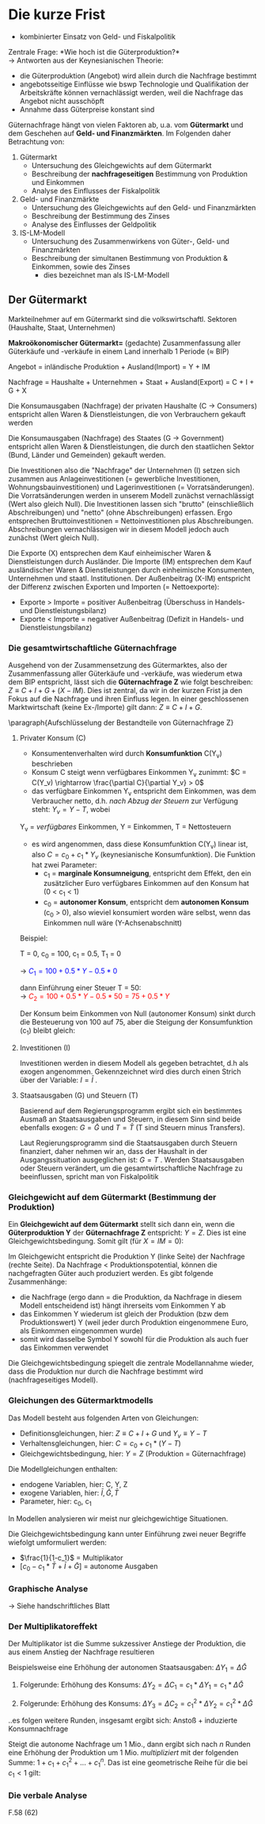 #+LATEX_HEADER: \renewcommand{\thesection}{\Roman{section}} 
#+LATEX_HEADER: \renewcommand{\thesubsection}{\thesection.\Roman{subsection}}
#+LATEX_HEADER: \renewcommand{\thesubsubsection}{\thesubsection.\Roman{subsubsection}}
#+LATEX_HEADER: \usepackage[parfill]{parskip}
#+LATEX_HEADER: \usepackage{amsmath}
#+LATEX_HEADER: \usepackage{amssymb}
#+LATEX_HEADER: \usepackage{pgfplots}

\newpage

* Die kurze Frist
- kombinierter Einsatz von Geld- und Fiskalpolitik\\

Zentrale Frage: *Wie hoch ist die Güterproduktion?*\\
-> Antworten aus der Keynesianischen Theorie:
- die Güterproduktion (Angebot) wird allein durch die Nachfrage bestimmt
- angebotsseitige Einflüsse wie bswp Technologie und Qualifikation der Arbeitskräfte können vernachlässigt werden, weil die Nachfrage das Angebot nicht ausschöpft
- Annahme dass Güterpreise konstant sind

Güternachfrage hängt von vielen Faktoren ab, u.a. vom *Gütermarkt* und dem Geschehen auf *Geld- und Finanzmärkten*. Im Folgenden daher Betrachtung von:
1. Gütermarkt
  - Untersuchung des Gleichgewichts auf dem Gütermarkt
  - Beschreibung der *nachfrageseitigen* Bestimmung von Produktion und Einkommen
  - Analyse des Einflusses der Fiskalpolitik

2. Geld- und Finanzmärkte
  - Untersuchung des Gleichgewichts auf den Geld- und Finanzmärkten
  - Beschreibung der Bestimmung des Zinses
  - Analyse des Einflusses der Geldpolitik
  
3. IS-LM-Modell
  - Untersuchung des Zusammenwirkens von Güter-, Geld- und Finanzmärkten
  - Beschreibung der simultanen Bestimmung von Produktion & Einkommen, sowie des Zinses
    - dies bezeichnet man als IS-LM-Modell

** Der Gütermarkt
Markteilnehmer auf em Gütermarkt sind die volkswirtschaftl. Sektoren (Haushalte, Staat, Unternehmen)

*Makroökonomischer Gütermarkt=* (gedachte) Zusammenfassung aller Güterkäufe und -verkäufe in einem Land innerhalb 1 Periode (\approx BIP)

Angebot = inländische Produktion + Ausland(Import) = Y + IM

Nachfrage = Haushalte + Unternehmen + Staat + Ausland(Export) = C + I + G + X

Die Konsumausgaben (Nachfrage) der privaten Haushalte (C -> Consumers) entspricht allen Waren & Dienstleistungen, die von Verbrauchern gekauft werden

Die Konsumausgaben (Nachfrage) des Staates (G -> Government) entspricht allen Waren & Dienstleistungen, die durch den staatlichen Sektor (Bund, Länder und Gemeinden) gekauft werden.

Die Investitionen also die "Nachfrage" der Unternehmen (I) setzen sich zusammen aus Anlageinvestitionen (= gewerbliche Investitionen, Wohnungsbauinvestitionen) und Lagerinvestitionen (= Vorratsänderungen). Die Vorratsänderungen werden in unserem Modell zunächst vernachlässigt (Wert also gleich Null).
Die Investitionen lassen sich "brutto" (einschließlich Abschreibungen) und "netto" (ohne Abschreibungen) erfassen. Ergo entsprechen Bruttoinvestitionen = Nettoinvestitionen plus Abschreibungen. Abschreibungen vernachlässigen wir in diesem Modell jedoch auch zunächst (Wert gleich Null).

Die Exporte (X) entsprechen dem Kauf einheimischer Waren & Dienstleistungen durch Ausländer.
Die Importe (IM) entsprechen dem Kauf ausländischer Waren & Dienstleistungen durch einheimische Konsumenten, Unternehmen und staatl. Institutionen. Der Außenbeitrag (X-IM) entspricht der Differenz zwischen Exporten und Importen (= Nettoexporte):
- Exporte > Importe = positiver Außenbeitrag (Überschuss in Handels- und Dienstleistungsbilanz)
- Exporte < Importe = negativer Außenbeitrag (Defizit in Handels- und Dienstleistungsbilanz)

*** Die gesamtwirtschaftliche Güternachfrage 
Ausgehend von der Zusammensetzung des Gütermarktes, also der Zusammenfassung aller Güterkäufe und -verkäufe, was wiederum etwa dem BIP entspricht, lässt sich die *Güternachfrage Z* wie folgt beschreiben: $Z \equiv C + I + G + (X - IM)$. Dies ist zentral, da wir in der kurzen Frist ja den Fokus auf die Nachfrage und ihren Einfluss legen.
In einer geschlossenen Marktwirtschaft (keine Ex-/Importe) gilt dann: $Z \equiv C + I+ G$.

\paragraph{Aufschlüsselung der Bestandteile von Güternachfrage Z}
**** Privater Konsum (C)
- Konsumentenverhalten wird durch *Konsumfunktion* C(Y_v) beschrieben
- Konsum C steigt wenn verfügbares Einkommen Y_v zunimmt: $C = C(Y_v) \rightarrow \frac{\partial C}{\partial Y_v} > 0$
- das verfügbare Einkommen Y_v entspricht dem Einkommen, was dem Verbraucher netto, d.h. /nach Abzug der Steuern/  zur Verfügung steht: $Y_v = Y - T$, wobei

Y_v = /verfügbares/ Einkommen,
Y = Einkommen,
T = Nettosteuern 

- es wird angenommen, dass diese Konsumfunktion C(Y_v) linear ist, also $C = c_0 + c_1 * Y_v$ (keynesianische Konsumfunktion). Die Funktion hat zwei Parameter:
  - c_1 = *marginale Konsumneigung*, entspricht dem Effekt, den ein zusätzlicher Euro verfügbares Einkommen auf den Konsum hat (0 < c_1 < 1)
  - c_0 = *autonomer Konsum*, entspricht dem *autonomen Konsum* (c_0 > 0), also wieviel konsumiert worden wäre selbst, wenn das Einkommen null wäre (Y-Achsenabschnitt)


\begin{equation*}
\begin{aligned}
& C = C(Y_v) = c_0 + c_1 * Y_v\\
& Y_v \equiv Y - T\\
& \rightarrow C = c_0 + c_1 * (Y - T) = c_0 + c_1  Y - c_1 T
\end{aligned}
\end{equation*}

Beispiel:

T = 0, 
c_0 = 100,
c_1 = 0.5,
T_1 = 0

\rightarrow \textcolor{blue}{$C_1 = 100 + 0.5 * Y - 0.5 * 0$}

dann Einführung einer Steuer T = 50:\\
\rightarrow \textcolor{red}{$C_2 = 100 + 0.5 * Y - 0.5 * 50 = 75 + 0.5 * Y$}

Der Konsum beim Einkommen von Null (autonomer Konsum) sinkt durch die Besteuerung von 100 auf 75, aber die Steigung der Konsumfunktion (c_1) bleibt gleich:

\begin{tikzpicture}
  \begin{axis}[ 
    xmin=0,   xmax=50,
    ymin=0,   ymax=150,
    domain=0:50,
    axis x line*=bottom,
    axis y line*=left,
    xlabel=$\text{Einkommen }Y$,
    ylabel={$\text{Konsum }C$}
  ] 
    \addplot +[mark=none] {100 + 0.5 * x}node[above left,pos=0.7] {$C_1 = c_0 + c_1 Y - c_1 T_1$} node[below right, pos=0] {$c_0$}; 
    \addplot +[mark=none] {75 + 0.5 * x}node[above left,pos=0.8] {$C_2 = c_0 + c_1 Y - c_1 T_2$} node[below right, pos=0] {$c_0$}; 
  \end{axis}
\end{tikzpicture}
**** Investitionen (I)
\newline
Investitionen werden in diesem Modell als gegeben betrachtet, d.h als exogen angenommen. Gekennzeichnet wird dies durch einen Strich über der Variable: $I = \bar{I}$ .
**** Staatsausgaben (G) und Steuern (T)
\newline
Basierend auf dem Regierungsprogramm ergibt sich ein bestimmtes Ausmaß an Staatsausgaben und Steuern, in diesem Sinn sind beide ebenfalls exogen: $G = \bar{G}$ und $T = \bar{T}$ (T sind Steuern minus Transfers).

Laut Regierungsprogramm sind die Staatsausgaben durch Steuern finanziert, daher nehmen wir an, dass der Haushalt in der Ausgangssituation ausgeglichen ist: $G = T$ .
Werden Staatsausgaben oder Steuern verändert, um die gesamtwirtschaftliche Nachfrage zu beeinflussen, spricht man von Fiskalpolitik
*** Gleichgewicht auf dem Gütermarkt (Bestimmung der Produktion)
Ein *Gleichgewicht auf dem Gütermarkt* stellt sich dann ein, wenn die *Güterproduktion Y* der *Güternachfrage Z* entspricht: $Y = Z$. Dies ist eine Gleichgewichtsbedingung. Somit gilt (für $X=IM=0$):
\begin{equation*}
\begin{aligned}
Y = c_0 + c_1*(Y-\bar{T})+\bar{I}+\bar{G}
\end{aligned}
\end{equation*}
Im Gleichgewicht entspricht die Produktion Y (linke Seite) der Nachfrage (rechte Seite). Da Nachfrage < Produktionspotential, können die nachgefragten Güter auch produziert werden. Es gibt folgende Zusammenhänge:
- die Nachfrage (ergo dann = die Produktion, da Nachfrage in diesem Modell entscheidend ist) hängt ihrerseits vom Einkommen Y ab
- das Einkommen Y wiederum ist gleich der Produktion (bzw dem Produktionswert) Y (weil jeder durch Produktion eingenommene Euro, als Einkommen eingenommen wurde)
- somit wird dasselbe Symbol Y sowohl für die Produktion als auch fuer das Einkommen verwendet

Die Gleichgewichtsbedingung spiegelt die zentrale Modellannahme wieder, dass die Produktion nur durch die Nachfrage bestimmt wird (nachfrageseitiges Modell).

*** Gleichungen des Gütermarktmodells
Das Modell besteht aus folgenden Arten von Gleichungen:
- Definitionsgleichungen, hier: $Z \equiv C + I + G$ und $Y_v \equiv Y - T$
- Verhaltensgleichungen, hier: $C= c_0 + c_1*(Y-T)$
- Gleichgewichtsbedingung, hier: $Y=Z$ (Produktion = Güternachfrage)

Die Modellgleichungen enthalten:
- endogene Variablen, hier: C, Y, Z
- exogene Variablen, hier: $\bar{I}, \bar{G}, \bar{T}$
- Parameter, hier: c_0, c_1
  
In Modellen analysieren wir meist nur gleichgewichtige Situationen.

Die Gleichgewichtsbedingung kann unter Einführung zwei neuer Begriffe wiefolgt umformuliert werden:

\begin{equation*}
\begin{aligned}
Y = c_0 + c_1*(Y-\bar{T})+\bar{I}+\bar{G}\\
Y = c_0 + c_1*Y - c_1 * \bar{T}+\bar{I}+\bar{G} & \qquad |-(c_1*Y) \nonumber\\
Y - c_1 * Y = c_0 - c_1 * \bar{T}+\bar{I}+\bar{G}\\
(1 - c_1)* Y = c_0 - c_1 * \bar{T}+\bar{I}+\bar{G}  & \qquad |:(1-c_1) \nonumber\\
Y = \frac{c_0 - c_1 * \bar{T}+\bar{I}+\bar{G}}{1-c_1} & \qquad | \text{aus Bruch vorziehen}\\
Y = \frac{1}{1-c_1}*[c_0 - c_1 * \bar{T}+\bar{I}+\bar{G}]
\end{aligned}
\end{equation*}
- $\frac{1}{1-c_1}$ = Multiplikator
- $[c_0 - c_1 * \bar{T}+\bar{I}+\bar{G}]$ = autonome Ausgaben

*** Graphische Analyse
\rightarrow Siehe handschriftliches Blatt

*** Der Multiplikatoreffekt
Der Multiplikator ist die Summe sukzessiver Anstiege der Produktion, die aus einem Anstieg der Nachfrage resultieren

Beispielsweise eine Erhöhung der autonomen Staatsausgaben: $\Delta Y_1 = \Delta \bar{G}$

1. Folgerunde: Erhöhung des Konsums: $\Delta Y_2 = \Delta C_1 = c_1 * \Delta Y_1 = c_1*\Delta \bar{G}$

2. Folgerunde: Erhöhung des Konsums: $\Delta Y_3 = \Delta C_2 = c_{1}^{2} * \Delta Y_2 = c_{1}^{2} *\Delta \bar{G}$

..es folgen weitere Runden, insgesamt ergibt sich: Anstoß + induzierte Konsumnachfrage

Steigt die autonome Nachfrage um 1 Mio., dann ergibt sich nach $n$ Runden eine Erhöhung der Produktion um 1 Mio. /multipliziert/ mit der folgenden Summe: $1+ c_1 + c_{1}^{2} + ... + c_{1}^{n}$. Das ist eine geometrische Reihe für die bei $c_1<1$ gilt:

\begin{equation*}
\begin{aligned}
\lim\limits_{n \to \infty}1+ c_1 + c_{1}^{2} + c_{1}^{3} + ... + c_{1}^{n} = \frac{1}{1-c_1}\
\end{aligned}
\end{equation*}

*** Die verbale Analyse
F.58 (62)
